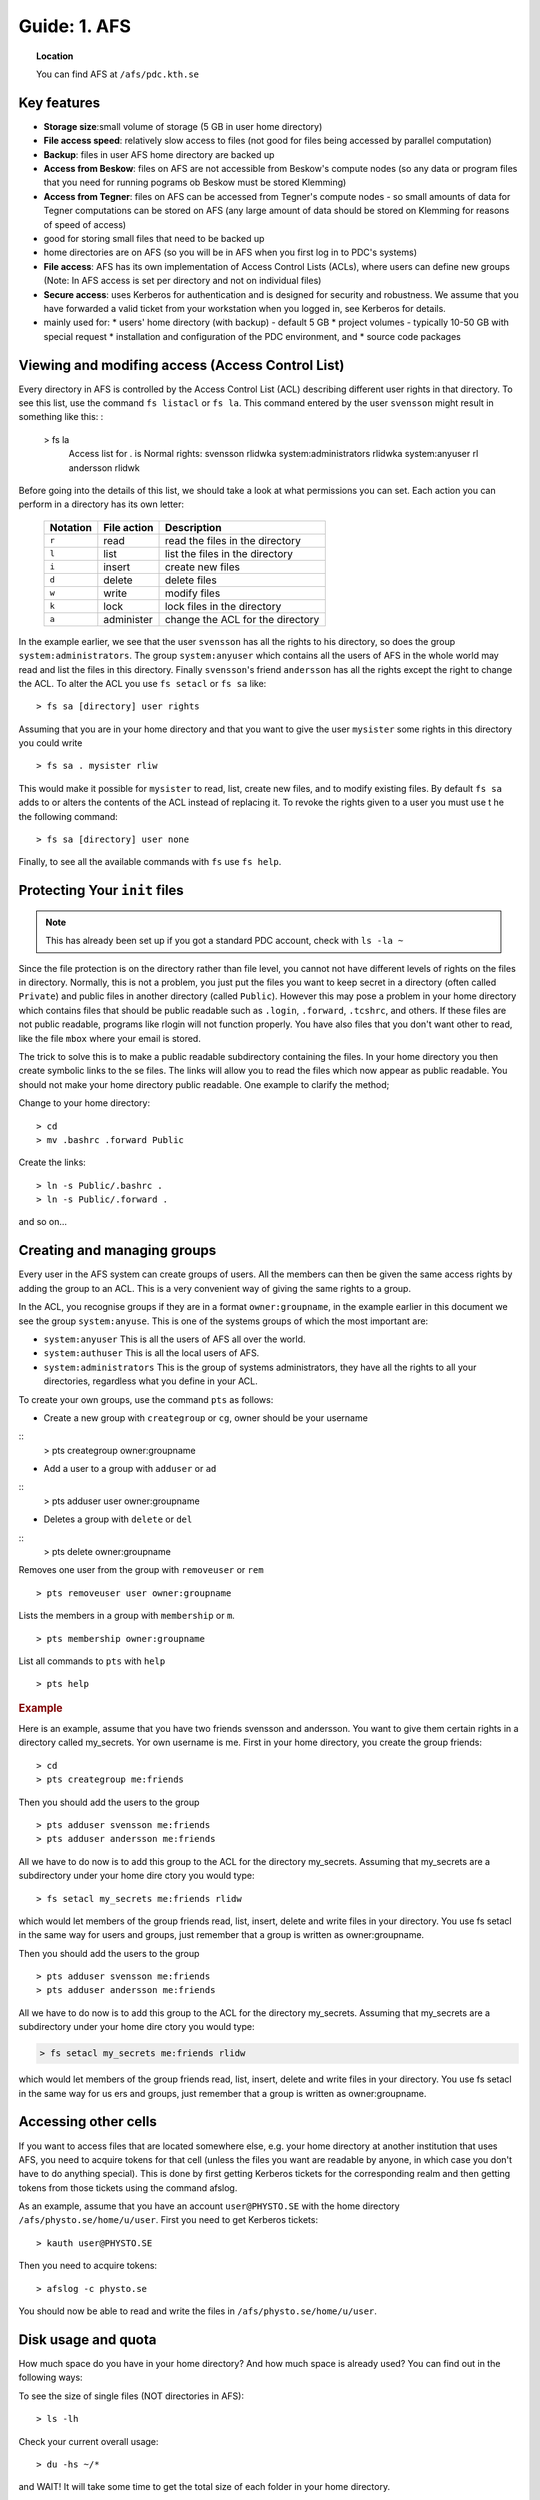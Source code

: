 .. index:: AFS File System
.. _afs:

Guide: 1. AFS
=============

.. topic:: Location

   You can find AFS at ``/afs/pdc.kth.se``

Key features
------------

* **Storage size**:small volume of storage (5 GB in user home directory)
* **File access speed**: relatively slow access to files (not good for files being accessed by parallel computation)
* **Backup**: files in user AFS home directory are backed up
* **Access from Beskow**: files on AFS are not accessible from Beskow's compute nodes
  (so any data or program files that you need for running pograms ob Beskow must be stored Klemming)
* **Access from Tegner**: files on AFS can be accessed from Tegner's compute nodes - so small amounts of data for
  Tegner computations can be stored on AFS (any large amount of data should be stored on Klemming for reasons of speed of access)
* good for storing small files that need to be backed up
* home directories are on AFS (so you will be in AFS when you first log in to PDC's systems)
* **File access**: AFS has its own implementation of Access Control Lists (ACLs), where users can
  define new groups (Note: In AFS access is set per directory and not on individual files)
* **Secure access**: uses Kerberos for authentication and is designed for security and robustness.
  We assume that you have forwarded a valid ticket from your workstation when you logged in, see Kerberos for details.
* mainly used for:
  * users' home directory (with backup) - default 5 GB
  * project volumes - typically 10-50 GB with special request
  * installation and configuration of the PDC environment, and
  * source code packages

Viewing and modifing access (Access Control List)
-------------------------------------------------

Every directory in AFS is controlled by the Access Control List (ACL) describing different user rights in that directory.
To see this list, use the command ``fs listacl`` or ``fs la``. This command entered by the user ``svensson`` might result in something like this:
:	
  > fs la
    Access list for . is
    Normal rights:
    svensson rlidwka
    system:administrators rlidwka
    system:anyuser rl
    andersson rlidwk

Before going into the details of this list, we should take a look at what permissions you can set. Each action you can perform in a directory has its own letter:

  +---------------------+---------------------------------------------+--------------------------------------------------+
  |    Notation         |  File action                                |  Description                                     |
  +=====================+=============================================+==================================================+
  |   ``r``             |     read                                    | read the files in the directory                  |
  +---------------------+---------------------------------------------+--------------------------------------------------+
  |   ``l``             |     list                                    | list the files in the directory                  |
  +---------------------+---------------------------------------------+--------------------------------------------------+
  |   ``i``             |     insert                                  | create new files                                 |
  +---------------------+---------------------------------------------+--------------------------------------------------+
  |   ``d``             |     delete                                  | delete files                                     |
  +---------------------+---------------------------------------------+--------------------------------------------------+
  |   ``w``             |     write                                   | modify files                                     |
  +---------------------+---------------------------------------------+--------------------------------------------------+
  |   ``k``             |     lock                                    | lock files in the directory                      |
  +---------------------+---------------------------------------------+--------------------------------------------------+
  |   ``a``             |     administer                              | change the ACL for the directory                 |
  +---------------------+---------------------------------------------+--------------------------------------------------+


In the example earlier, we see that the user ``svensson`` has all the rights to his directory, so does the group ``system:administrators``.
The group ``system:anyuser`` which contains all the users of AFS in the whole world may read and list the files in this directory.
Finally ``svensson``'s friend ``andersson`` has all the rights except the right to change the ACL. To alter the ACL you use ``fs setacl`` or ``fs sa`` like:
::
  > fs sa [directory] user rights

Assuming that you are in your home directory and that you want to give the user ``mysister`` some rights in this directory you could write
::
  > fs sa . mysister rliw

This would make it possible for ``mysister`` to read, list, create new files, and to modify existing files.
By default ``fs sa`` adds to or alters the contents of the ACL instead of replacing it.
To revoke the rights given to a user you must use t he the following command:
::
  > fs sa [directory] user none

Finally, to see all the available commands with ``fs`` use ``fs help``.

Protecting Your ``init`` files
------------------------------

.. note:: This has already been set up if you got a standard PDC account, check with ``ls -la ~``

Since the file protection is on the directory rather than file level, you cannot not have different levels of rights on the files in directory.
Normally, this is not a problem, you just put the files you want to keep secret in a directory (often called ``Private``) and public files
in another directory (called ``Public``). However this may pose a problem in your home directory which contains files
that should be public readable such as ``.login``, ``.forward``, ``.tcshrc``, and others. If these files are not public readable,
programs like rlogin will not function properly. You have also files that you don't want other to read, like the file ``mbox`` where your email is stored.

The trick to solve this is to make a public readable subdirectory containing the files.
In your home directory you then create symbolic links to the se files.
The links will allow you to read the files which now appear as public readable.
You should not make your home directory public readable. One example to clarify the method;

Change to your home directory:
::
  > cd
  > mv .bashrc .forward Public

Create the links:
::
  > ln -s Public/.bashrc .
  > ln -s Public/.forward .

and so on...

Creating and managing groups
----------------------------

Every user in the AFS system can create groups of users. All the members can then be given the same access rights by adding the group to an ACL.
This is a very convenient way of giving the same rights to a group.

In the ACL, you recognise groups if they are in a format ``owner:groupname``, in the example earlier in this document
we see the group ``system:anyuse``. This is one of the systems groups of which the most important are:

* ``system:anyuser`` This is all the users of AFS all over the world.
* ``system:authuser`` This is all the local users of AFS.
* ``system:administrators`` This is the group of systems administrators, they have all the rights to all your directories, regardless what you define in your ACL.

To create your own groups, use the command ``pts`` as follows:

* Create a new group with ``creategroup`` or ``cg``, owner should be your username
::
  > pts creategroup owner:groupname

* Add a user to a group with ``adduser`` or ``ad``
:: 
  > pts adduser user owner:groupname

* Deletes a group with ``delete`` or ``del``
:: 
  > pts delete owner:groupname

Removes one user from the group with ``removeuser`` or ``rem``
:: 
  > pts removeuser user owner:groupname

Lists the members in a group with ``membership`` or ``m``.
:: 
  > pts membership owner:groupname

List all commands to ``pts`` with ``help``
:: 
  > pts help

.. rubric:: Example
   
Here is an example, assume that you have two friends svensson and andersson. You want to give them certain rights in a directory called my_secrets.
Yor own username is me. First in your home directory, you create the group friends:
:: 
  > cd
  > pts creategroup me:friends

Then you should add the users to the group
:: 
  > pts adduser svensson me:friends
  > pts adduser andersson me:friends

All we have to do now is to add this group to the ACL for the directory my_secrets.
Assuming that my_secrets are a subdirectory under your home dire ctory you would type:
::
  > fs setacl my_secrets me:friends rlidw

which would let members of the group friends read, list, insert, delete and write files in your directory.
You use fs setacl in the same way for users and groups, just remember that a group is written as owner:groupname.

Then you should add the users to the group
:: 
  > pts adduser svensson me:friends
  > pts adduser andersson me:friends

All we have to do now is to add this group to the ACL for the directory my_secrets.
Assuming that my_secrets are a subdirectory under your home dire ctory you would type:

.. code-block:: bash
   
   > fs setacl my_secrets me:friends rlidw

which would let members of the group friends read, list, insert, delete and write files in your directory.
You use fs setacl in the same way for us ers and groups, just remember that a group is written as owner:groupname.

Accessing other cells
---------------------

If you want to access files that are located somewhere else, e.g. your home directory at another institution that uses AFS,
you need to acquire tokens for that cell (unless the files you want are readable by anyone,
in which case you don't have to do anything special). This is done by first getting Kerberos tickets for
the corresponding realm and then getting tokens from those tickets using the command afslog.

As an example, assume that you have an account ``user@PHYSTO.SE`` with the home directory ``/afs/physto.se/home/u/user``.
First you need to get Kerberos tickets:
::   
  > kauth user@PHYSTO.SE

Then you need to acquire tokens:
::   
  > afslog -c physto.se

You should now be able to read and write the files in ``/afs/physto.se/home/u/user``.

Disk usage and quota
--------------------

How much space do you have in your home directory? And how much space is already used? You can find out in the following ways:
	    
To see the size of single files (NOT directories in AFS):
:: 
  > ls -lh

Check your current overall usage:
:: 
  > du -hs ~/*

and WAIT! It will take some time to get the total size of each folder in your home directory.
:: 
  > fs lq directory_name

will list the quota of for the given directory. For example:
:: 
  > fs lq ~

In AFS there are two aspects of your storage that are limited - KB of disk space
and the number of files you can create in a certain folder.

Maximum number of files
-----------------------

The maximum number of files in an AFS directory is 64435 (if the file names are short, otherwise the number is less).
If you try to create one more file than that, you will get an error message.
::   
  File too large

OpenAFS has a very slow algorithm for accessing files in a directory with many files.
So it's not practical having more than a few thousand files in a directory.
Recommended is instead to group the filenames in different directories or create larger files.

Check the status of an AFS server
---------------------------------
	    
If you are suspecting that the AFS server you are using is overloaded you can check this.

You can check if an AFS file server is overloaded. First find out on what file server your directory is located:
::   
  > module add afsws
  > fs whereis ~

This will return a host name for your home directory, ~, for instance sculpin.pdc.kth.se. Now, get some information from that host:
:: 
  > rxdebug sculpin.pdc.kth.se | head -5 | tail -2

An output might be:
:: 
  > 0 calls waiting for a thread
  > 122 threads are idle

Those values corresponds to the normal healthy condition of an AFS file server with not so high load.
But if you on the other hand would see:
:: 
  > 500 calls waiting for a thread
  > 2 threads are idle

then the AFS server is on a high load which will make everything go very slow. 

.. seealso::
   
 `Official OpenAFS user guide <http://docs.openafs.org/UserGuide/>`_
